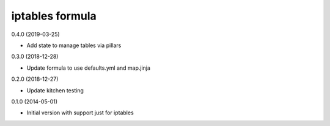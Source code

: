 iptables formula
================

0.4.0 (2019-03-25)

- Add state to manage tables via pillars

0.3.0 (2018-12-28)

- Update formula to use defaults.yml and map.jinja

0.2.0 (2018-12-27)

- Update kitchen testing

0.1.0 (2014-05-01)

- Initial version with support just for iptables
